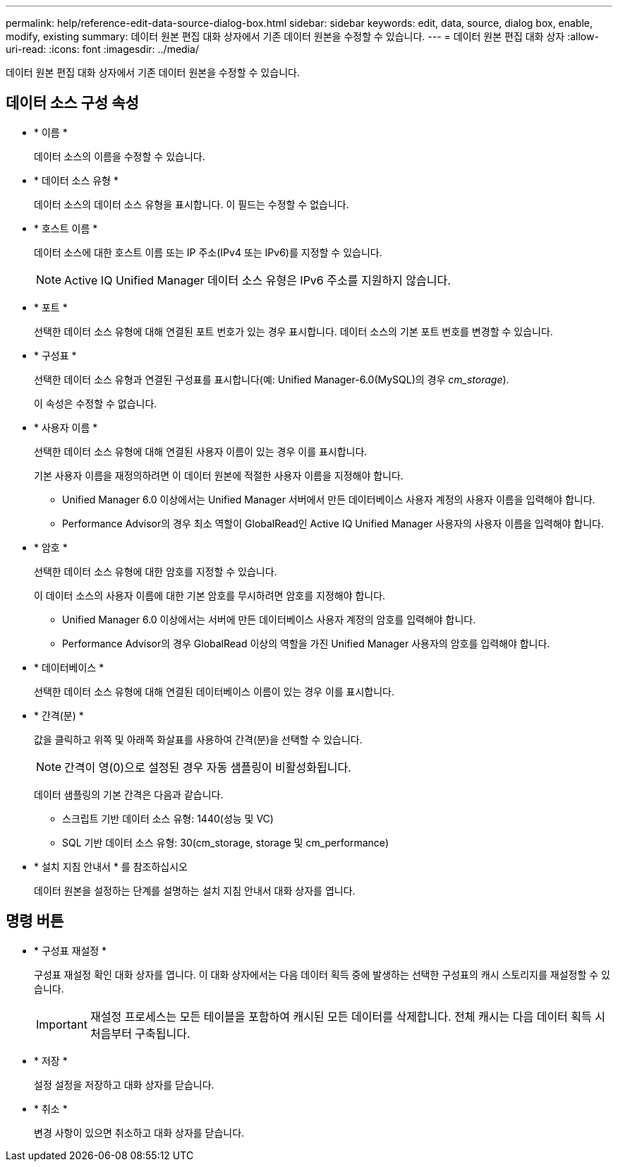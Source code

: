 ---
permalink: help/reference-edit-data-source-dialog-box.html 
sidebar: sidebar 
keywords: edit, data, source, dialog box, enable, modify, existing 
summary: 데이터 원본 편집 대화 상자에서 기존 데이터 원본을 수정할 수 있습니다. 
---
= 데이터 원본 편집 대화 상자
:allow-uri-read: 
:icons: font
:imagesdir: ../media/


[role="lead"]
데이터 원본 편집 대화 상자에서 기존 데이터 원본을 수정할 수 있습니다.



== 데이터 소스 구성 속성

* * 이름 *
+
데이터 소스의 이름을 수정할 수 있습니다.

* * 데이터 소스 유형 *
+
데이터 소스의 데이터 소스 유형을 표시합니다. 이 필드는 수정할 수 없습니다.

* * 호스트 이름 *
+
데이터 소스에 대한 호스트 이름 또는 IP 주소(IPv4 또는 IPv6)를 지정할 수 있습니다.

+

NOTE: Active IQ Unified Manager 데이터 소스 유형은 IPv6 주소를 지원하지 않습니다.

* * 포트 *
+
선택한 데이터 소스 유형에 대해 연결된 포트 번호가 있는 경우 표시합니다. 데이터 소스의 기본 포트 번호를 변경할 수 있습니다.

* * 구성표 *
+
선택한 데이터 소스 유형과 연결된 구성표를 표시합니다(예: Unified Manager-6.0(MySQL)의 경우 _cm_storage_).

+
이 속성은 수정할 수 없습니다.

* * 사용자 이름 *
+
선택한 데이터 소스 유형에 대해 연결된 사용자 이름이 있는 경우 이를 표시합니다.

+
기본 사용자 이름을 재정의하려면 이 데이터 원본에 적절한 사용자 이름을 지정해야 합니다.

+
** Unified Manager 6.0 이상에서는 Unified Manager 서버에서 만든 데이터베이스 사용자 계정의 사용자 이름을 입력해야 합니다.
** Performance Advisor의 경우 최소 역할이 GlobalRead인 Active IQ Unified Manager 사용자의 사용자 이름을 입력해야 합니다.


* * 암호 *
+
선택한 데이터 소스 유형에 대한 암호를 지정할 수 있습니다.

+
이 데이터 소스의 사용자 이름에 대한 기본 암호를 무시하려면 암호를 지정해야 합니다.

+
** Unified Manager 6.0 이상에서는 서버에 만든 데이터베이스 사용자 계정의 암호를 입력해야 합니다.
** Performance Advisor의 경우 GlobalRead 이상의 역할을 가진 Unified Manager 사용자의 암호를 입력해야 합니다.


* * 데이터베이스 *
+
선택한 데이터 소스 유형에 대해 연결된 데이터베이스 이름이 있는 경우 이를 표시합니다.

* * 간격(분) *
+
값을 클릭하고 위쪽 및 아래쪽 화살표를 사용하여 간격(분)을 선택할 수 있습니다.

+

NOTE: 간격이 영(0)으로 설정된 경우 자동 샘플링이 비활성화됩니다.

+
데이터 샘플링의 기본 간격은 다음과 같습니다.

+
** 스크립트 기반 데이터 소스 유형: 1440(성능 및 VC)
** SQL 기반 데이터 소스 유형: 30(cm_storage, storage 및 cm_performance)


* * 설치 지침 안내서 * 를 참조하십시오
+
데이터 원본을 설정하는 단계를 설명하는 설치 지침 안내서 대화 상자를 엽니다.





== 명령 버튼

* * 구성표 재설정 *
+
구성표 재설정 확인 대화 상자를 엽니다. 이 대화 상자에서는 다음 데이터 획득 중에 발생하는 선택한 구성표의 캐시 스토리지를 재설정할 수 있습니다.

+

IMPORTANT: 재설정 프로세스는 모든 테이블을 포함하여 캐시된 모든 데이터를 삭제합니다. 전체 캐시는 다음 데이터 획득 시 처음부터 구축됩니다.

* * 저장 *
+
설정 설정을 저장하고 대화 상자를 닫습니다.

* * 취소 *
+
변경 사항이 있으면 취소하고 대화 상자를 닫습니다.


